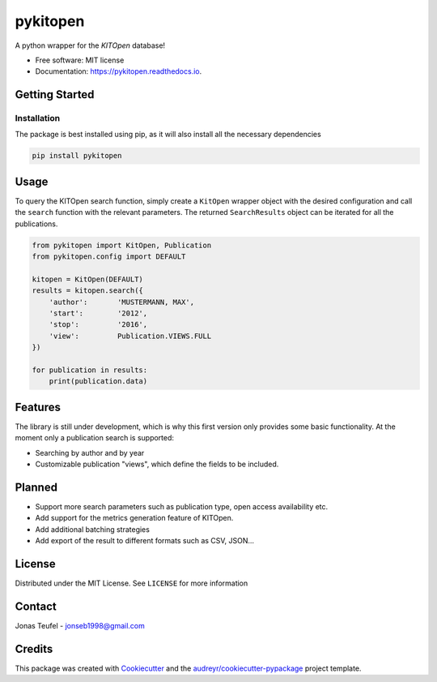 =========
pykitopen
=========


.. image:: https://img.shields.io/pypi/v/pykitopen.svg
        :target: https://pypi.python.org/pypi/pykitopen

.. image:: https://readthedocs.org/projects/pykitopen/badge/?version=latest
        :target: https://pykitopen.readthedocs.io/en/latest/?badge=latest
        :alt: Documentation Status


A python wrapper for the *KITOpen* database!

* Free software: MIT license
* Documentation: https://pykitopen.readthedocs.io.

Getting Started
---------------

Installation
""""""""""""

The package is best installed using pip, as it will also install all the necessary dependencies

.. code:: console

    pip install pykitopen

Usage
-----

To query the KITOpen search function, simply create a ``KitOpen`` wrapper object with the desired
configuration and call the ``search`` function with the relevant parameters. The returned ``SearchResults``
object can be iterated for all the publications.

.. code:: python

    from pykitopen import KitOpen, Publication
    from pykitopen.config import DEFAULT

    kitopen = KitOpen(DEFAULT)
    results = kitopen.search({
        'author':       'MUSTERMANN, MAX',
        'start':        '2012',
        'stop':         '2016',
        'view':         Publication.VIEWS.FULL
    })

    for publication in results:
        print(publication.data)


Features
--------

The library is still under development, which is why this first version only provides some basic functionality.
At the moment only a publication search is supported:

* Searching by author and by year

* Customizable publication "views", which define the fields to be included.

Planned
-------

* Support more search parameters such as publication type, open access availability etc.

* Add support for the metrics generation feature of KITOpen.

* Add additional batching strategies

* Add export of the result to different formats such as CSV, JSON...

License
-------

Distributed under the MIT License. See ``LICENSE`` for more information

Contact
-------

Jonas Teufel - jonseb1998@gmail.com

Credits
-------

This package was created with Cookiecutter_ and the `audreyr/cookiecutter-pypackage`_ project template.

.. _Cookiecutter: https://github.com/audreyr/cookiecutter
.. _`audreyr/cookiecutter-pypackage`: https://github.com/audreyr/cookiecutter-pypackage
